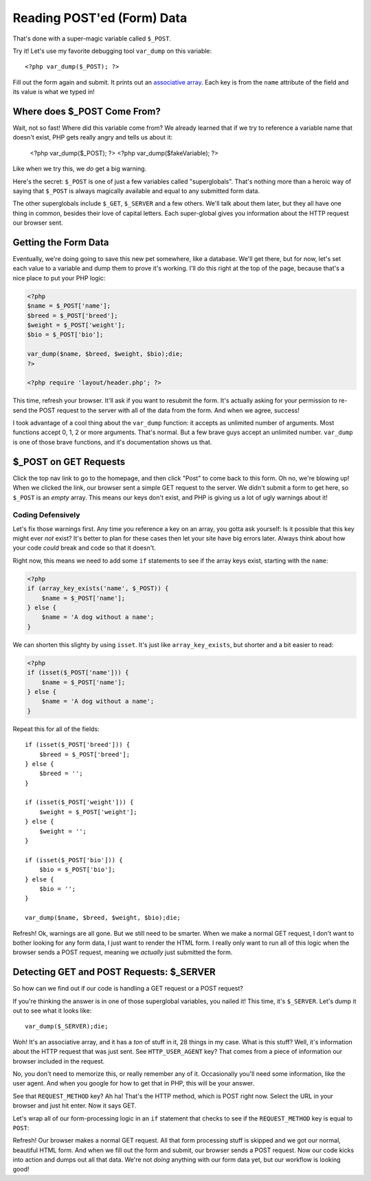 Reading POST'ed (Form) Data
===========================

That's done with a super-magic variable called ``$_POST``.

Try it! Let's use my favorite debugging tool ``var_dump`` on this variable::

    <?php var_dump($_POST); ?>

Fill out the form again and submit. It prints out an `associative array`_.
Each key is from the ``name`` attribute of the field and its value is what
we typed in!

Where does $_POST Come From?
----------------------------

Wait, not so fast! Where did this variable come from? We already learned
that if we try to reference a variable name that doesn't exist, PHP gets
really angry and tells us about it:

    <?php var_dump($_POST); ?>
    <?php var_dump($fakeVariable); ?>

Like when we try this, we *do* get a big warning.

Here's the secret: ``$_POST`` is one of just a few variables called "superglobals".
That's nothing more than a heroic way of saying that ``$_POST`` is always
magically available and equal to any submitted form data.

The other superglobals include ``$_GET``, ``$_SERVER`` and a few others.
We'll talk about them later, but they all have one thing in common, besides
their love of capital letters. Each super-global gives you information about
the HTTP request our browser sent.

Getting the Form Data
---------------------

Eventually, we're doing going to save this new pet somewhere, like a database.
We'll get there, but for now, let's set each value to a variable and dump
them to prove it's working. I'll do this right at the top of the page, because
that's a nice place to put your PHP logic:

.. code-block:: html+php

    <?php
    $name = $_POST['name'];
    $breed = $_POST['breed'];
    $weight = $_POST['weight'];
    $bio = $_POST['bio'];

    var_dump($name, $breed, $weight, $bio);die;
    ?>

    <?php require 'layout/header.php'; ?>

This time, refresh your browser. It'll ask if you want to resubmit the form.
It's actually asking for your permission to re-send the POST request to the
server with all of the data from the form. And when we agree, success!

I took advantage of a cool thing about the ``var_dump`` function: it accepts
as unlimited number of arguments. Most functions accept 0, 1, 2 or more arguments.
That's normal. But a few brave guys accept an unlimited number. ``var_dump``
is one of those brave functions, and it's documentation shows us that.

$_POST on GET Requests
----------------------

Click the top nav link to go to the homepage, and then click "Post" to come
back to this form. Oh no, we're blowing up!  When we clicked the link, our
browser sent a simple GET request to the server. We didn't submit a form
to get here, so ``$_POST`` is an *empty* array. This means our keys don't
exist, and PHP is giving us a lot of ugly warnings about it!

Coding Defensively
~~~~~~~~~~~~~~~~~~

Let's fix those warnings first. Any time you reference a key on an array,
you gotta ask yourself: Is it possible that this key might ever *not* exist?
It's better to plan for these cases then let your site have big errors later.
Always think about how your code *could* break and code so that it doesn't.

Right now, this means we need to add some ``if`` statements to see if the
array keys exist, starting with the ``name``:

.. code-block:: html+php

    <?php
    if (array_key_exists('name', $_POST)) {
        $name = $_POST['name'];
    } else {
        $name = 'A dog without a name';
    }

We can shorten this slighty by using ``isset``. It's just like ``array_key_exists``,
but shorter and a bit easier to read:

.. code-block:: hmtl+php

    <?php
    if (isset($_POST['name'])) {
        $name = $_POST['name'];
    } else {
        $name = 'A dog without a name';
    }

Repeat this for all of the fields::

    if (isset($_POST['breed'])) {
        $breed = $_POST['breed'];
    } else {
        $breed = '';
    }

    if (isset($_POST['weight'])) {
        $weight = $_POST['weight'];
    } else {
        $weight = '';
    }

    if (isset($_POST['bio'])) {
        $bio = $_POST['bio'];
    } else {
        $bio = '';
    }

    var_dump($name, $breed, $weight, $bio);die;

Refresh! Ok, warnings are all gone. But we still need to be smarter. When
we make a normal GET request, I don't want to bother looking for any form
data, I just want to render the HTML form. I really only want to run all
of this logic when the browser sends a POST request, meaning we *actually*
just submitted the form.

Detecting GET and POST Requests: $_SERVER
-----------------------------------------

So how can we find out if our code is handling a GET request or a POST request?

If you're thinking the answer is in one of those superglobal variables, you
nailed it! This time, it's ``$_SERVER``. Let's dump it out to see what it
looks like::

    var_dump($_SERVER);die;

Woh! It's an associative array, and it has a *ton* of stuff in it, 28 things
in my case. What is this stuff? Well, it's information about the HTTP request
that was just sent. See ``HTTP_USER_AGENT`` key? That comes from a piece
of information our browser included in the request.

No, you don't need to memorize this, or really remember any of it. Occasionally
you'll need some information, like the user agent. And when you google for
how to get that in PHP, this will be your answer.

See that ``REQUEST_METHOD`` key? Ah ha! That's the HTTP method, which is
POST right now. Select the URL in your browser and just hit enter. Now it
says GET.

Let's wrap all of our form-processing logic in an ``if`` statement that checks
to see if the ``REQUEST_METHOD`` key is equal to ``POST``:

Refresh! Our browser makes a normal GET request. All that form processing
stuff is skipped and we got our normal, beautiful HTML form. And when we
fill out the form and submit, our browser sends a POST request. Now our
code kicks into action and dumps out all that data. We're not *doing* anything
with our form data yet, but our workflow is looking good!

.. _`associative array`: http://knpuniversity.com/screencast/php-ep1/arrays2

